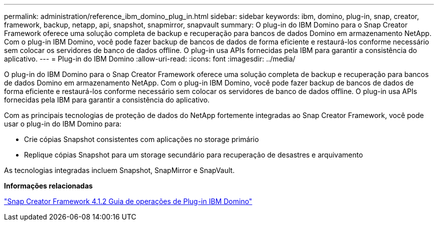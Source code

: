 ---
permalink: administration/reference_ibm_domino_plug_in.html 
sidebar: sidebar 
keywords: ibm, domino, plug-in, snap, creator, framework, backup, netapp, api, snapshot, snapmirror, snapvault 
summary: O plug-in do IBM Domino para o Snap Creator Framework oferece uma solução completa de backup e recuperação para bancos de dados Domino em armazenamento NetApp. Com o plug-in IBM Domino, você pode fazer backup de bancos de dados de forma eficiente e restaurá-los conforme necessário sem colocar os servidores de banco de dados offline. O plug-in usa APIs fornecidas pela IBM para garantir a consistência do aplicativo. 
---
= Plug-in do IBM Domino
:allow-uri-read: 
:icons: font
:imagesdir: ../media/


[role="lead"]
O plug-in do IBM Domino para o Snap Creator Framework oferece uma solução completa de backup e recuperação para bancos de dados Domino em armazenamento NetApp. Com o plug-in IBM Domino, você pode fazer backup de bancos de dados de forma eficiente e restaurá-los conforme necessário sem colocar os servidores de banco de dados offline. O plug-in usa APIs fornecidas pela IBM para garantir a consistência do aplicativo.

Com as principais tecnologias de proteção de dados do NetApp fortemente integradas ao Snap Creator Framework, você pode usar o plug-in do IBM Domino para:

* Crie cópias Snapshot consistentes com aplicações no storage primário
* Replique cópias Snapshot para um storage secundário para recuperação de desastres e arquivamento


As tecnologias integradas incluem Snapshot, SnapMirror e SnapVault.

*Informações relacionadas*

https://library.netapp.com/ecm/ecm_download_file/ECMP12422115["Snap Creator Framework 4.1.2 Guia de operações de Plug-in IBM Domino"]
